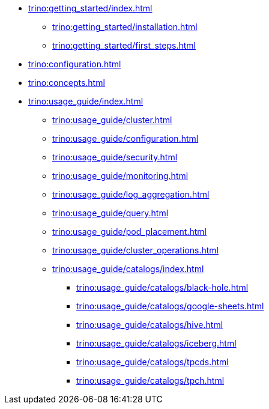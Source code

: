 * xref:trino:getting_started/index.adoc[]
** xref:trino:getting_started/installation.adoc[]
** xref:trino:getting_started/first_steps.adoc[]
* xref:trino:configuration.adoc[]
* xref:trino:concepts.adoc[]
* xref:trino:usage_guide/index.adoc[]
** xref:trino:usage_guide/cluster.adoc[]
** xref:trino:usage_guide/configuration.adoc[]
** xref:trino:usage_guide/security.adoc[]
** xref:trino:usage_guide/monitoring.adoc[]
** xref:trino:usage_guide/log_aggregation.adoc[]
** xref:trino:usage_guide/query.adoc[]
** xref:trino:usage_guide/pod_placement.adoc[]
** xref:trino:usage_guide/cluster_operations.adoc[]
** xref:trino:usage_guide/catalogs/index.adoc[]
*** xref:trino:usage_guide/catalogs/black-hole.adoc[]
*** xref:trino:usage_guide/catalogs/google-sheets.adoc[]
*** xref:trino:usage_guide/catalogs/hive.adoc[]
*** xref:trino:usage_guide/catalogs/iceberg.adoc[]
*** xref:trino:usage_guide/catalogs/tpcds.adoc[]
*** xref:trino:usage_guide/catalogs/tpch.adoc[]
